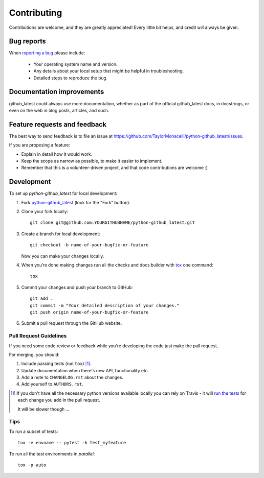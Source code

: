 ============
Contributing
============

Contributions are welcome, and they are greatly appreciated! Every
little bit helps, and credit will always be given.

Bug reports
===========

When `reporting a bug <https://github.com/TaylorMonacelli/python-github_latest/issues>`_ please include:

    * Your operating system name and version.
    * Any details about your local setup that might be helpful in troubleshooting.
    * Detailed steps to reproduce the bug.

Documentation improvements
==========================

github_latest could always use more documentation, whether as part of the
official github_latest docs, in docstrings, or even on the web in blog posts,
articles, and such.

Feature requests and feedback
=============================

The best way to send feedback is to file an issue at https://github.com/TaylorMonacelli/python-github_latest/issues.

If you are proposing a feature:

* Explain in detail how it would work.
* Keep the scope as narrow as possible, to make it easier to implement.
* Remember that this is a volunteer-driven project, and that code contributions are welcome :)

Development
===========

To set up `python-github_latest` for local development:

1. Fork `python-github_latest <https://github.com/TaylorMonacelli/python-github_latest>`_
   (look for the "Fork" button).
2. Clone your fork locally::

    git clone git@github.com:YOURGITHUBNAME/python-github_latest.git

3. Create a branch for local development::

    git checkout -b name-of-your-bugfix-or-feature

   Now you can make your changes locally.

4. When you're done making changes run all the checks and docs builder with `tox <https://tox.readthedocs.io/en/latest/install.html>`_ one command::

    tox

5. Commit your changes and push your branch to GitHub::

    git add .
    git commit -m "Your detailed description of your changes."
    git push origin name-of-your-bugfix-or-feature

6. Submit a pull request through the GitHub website.

Pull Request Guidelines
-----------------------

If you need some code review or feedback while you're developing the code just make the pull request.

For merging, you should:

1. Include passing tests (run ``tox``) [1]_.
2. Update documentation when there's new API, functionality etc.
3. Add a note to ``CHANGELOG.rst`` about the changes.
4. Add yourself to ``AUTHORS.rst``.

.. [1] If you don't have all the necessary python versions available locally you can rely on Travis - it will
       `run the tests <https://travis-ci.com/github/TaylorMonacelli/python-github_latest/pull_requests>`_
       for each change you add in the pull request.

       It will be slower though ...

Tips
----

To run a subset of tests::

    tox -e envname -- pytest -k test_myfeature

To run all the test environments in *parallel*::

    tox -p auto
